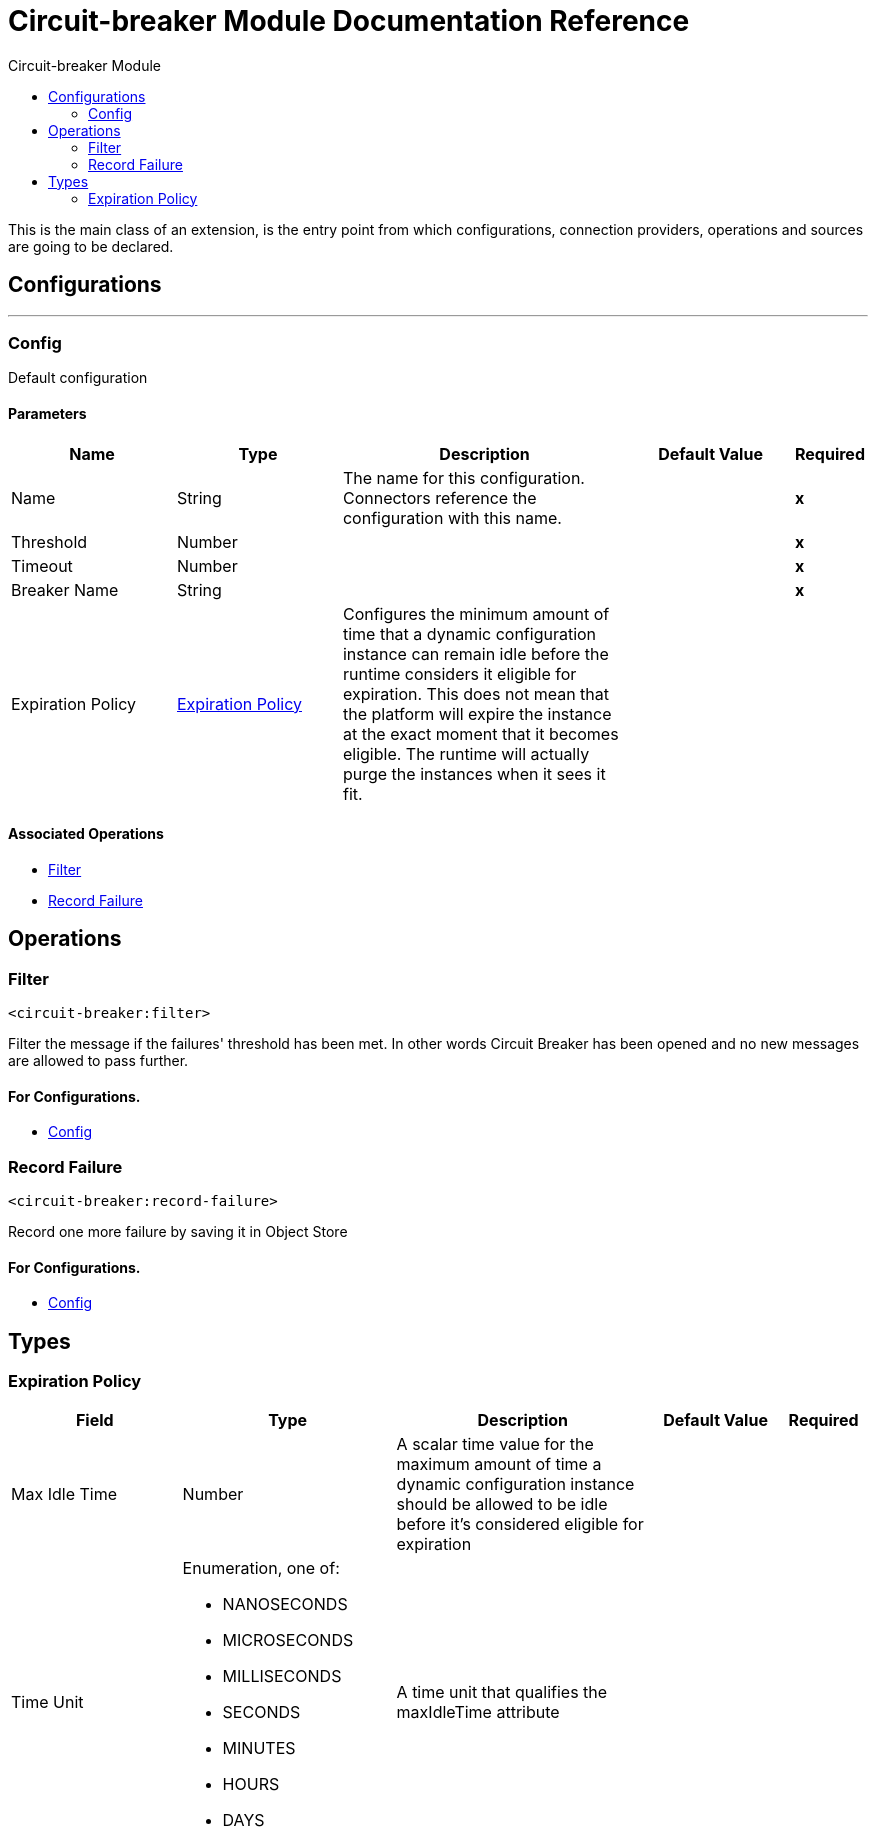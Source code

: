 :toc:               left
:toc-title:         Circuit-breaker Module
:toclevels:         2
:last-update-label!:
:docinfo:
:source-highlighter: coderay
:icons: font


= Circuit-breaker Module Documentation Reference

+++
This is the main class of an extension, is the entry point from which configurations, connection providers, operations and sources are going to be declared.
+++


== Configurations
---
[[config]]
=== Config

+++
Default configuration
+++

==== Parameters
[cols=".^20%,.^20%,.^35%,.^20%,^.^5%", options="header"]
|======================
| Name | Type | Description | Default Value | Required
|Name | String | The name for this configuration. Connectors reference the configuration with this name. | | *x*{nbsp}
| Threshold a| Number |  |  | *x*{nbsp}
| Timeout a| Number |  |  | *x*{nbsp}
| Breaker Name a| String |  |  | *x*{nbsp}
| Expiration Policy a| <<ExpirationPolicy>> |  +++Configures the minimum amount of time that a dynamic configuration instance can remain idle before the runtime considers it eligible for expiration. This does not mean that the platform will expire the instance at the exact moment that it becomes eligible. The runtime will actually purge the instances when it sees it fit.+++ |  | {nbsp}
|======================


==== Associated Operations
* <<filter>> {nbsp}
* <<recordFailure>> {nbsp}



== Operations

[[filter]]
=== Filter
`<circuit-breaker:filter>`

+++
Filter the message if the failures' threshold has been met. In other words Circuit Breaker has been opened and no new messages are allowed to pass further.
+++



==== For Configurations.
* <<config>> {nbsp}



[[recordFailure]]
=== Record Failure
`<circuit-breaker:record-failure>`

+++
Record one more failure by saving it in Object Store
+++



==== For Configurations.
* <<config>> {nbsp}




== Types
[[ExpirationPolicy]]
=== Expiration Policy

[cols=".^20%,.^25%,.^30%,.^15%,.^10%", options="header"]
|======================
| Field | Type | Description | Default Value | Required
| Max Idle Time a| Number | A scalar time value for the maximum amount of time a dynamic configuration instance should be allowed to be idle before it's considered eligible for expiration |  | 
| Time Unit a| Enumeration, one of:

** NANOSECONDS
** MICROSECONDS
** MILLISECONDS
** SECONDS
** MINUTES
** HOURS
** DAYS | A time unit that qualifies the maxIdleTime attribute |  | 
|======================


